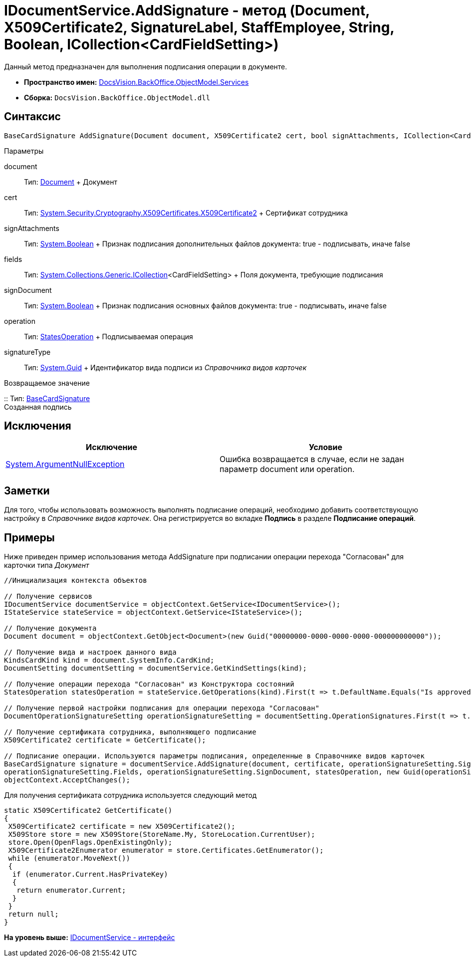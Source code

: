 = IDocumentService.AddSignature - метод (Document, X509Certificate2, SignatureLabel, StaffEmployee, String, Boolean, ICollection<CardFieldSetting>)

Данный метод предназначен для выполнения подписания операции в документе.

* [.keyword]*Пространство имен:* xref:Services_NS.adoc[DocsVision.BackOffice.ObjectModel.Services]
* [.keyword]*Сборка:* [.ph .filepath]`DocsVision.BackOffice.ObjectModel.dll`

== Синтаксис

[source,pre,codeblock,language-csharp]
----
BaseCardSignature AddSignature(Document document, X509Certificate2 cert, bool signAttachments, ICollection<CardFieldSetting> fields, bool signDocument, StatesOperation operation, Guid signatureType)
----

Параметры

document::
  Тип: xref:../Document_CL.adoc[Document]
  +
  Документ
cert::
  Тип: http://msdn.microsoft.com/ru-ru/library/system.security.cryptography.x509certificates.x509certificate2.aspx[System.Security.Cryptography.X509Certificates.X509Certificate2]
  +
  Сертификат сотрудника
signAttachments::
  Тип: http://msdn.microsoft.com/ru-ru/library/system.boolean.aspx[System.Boolean]
  +
  Признак подписания дополнительных файлов документа: true - подписывать, иначе false
fields::
  Тип: https://msdn.microsoft.com/ru-ru/library/92t2ye13.aspx[System.Collections.Generic.ICollection]<CardFieldSetting>
  +
  Поля документа, требующие подписания
signDocument::
  Тип: http://msdn.microsoft.com/ru-ru/library/system.boolean.aspx[System.Boolean]
  +
  Признак подписания основных файлов документа: true - подписывать, иначе false
operation::
  Тип: xref:../StatesOperation_CL.adoc[StatesOperation]
  +
  Подписываемая операция
signatureType::
  Тип: http://msdn.microsoft.com/ru-ru/library/system.guid.aspx[System.Guid]
  +
  Идентификатор вида подписи из [.dfn .term]_Справочника видов карточек_

Возвращаемое значение

::
  Тип: xref:../BaseCardSignature_CL.adoc[BaseCardSignature]
  +
  Созданная подпись

== Исключения

[cols=",",options="header",]
|===
|Исключение |Условие
|http://msdn.microsoft.com/ru-ru/library/system.argumentnullexception.aspx[System.ArgumentNullException] |Ошибка возвращается в случае, если не задан параметр document или operation.
|===

== Заметки

Для того, чтобы использовать возможность выполнять подписание операций, необходимо добавить соответствующую настройку в [.dfn .term]_Справочнике видов карточек_. Она регистрируется во вкладке [.keyword .wintitle]*Подпись* в разделе [.ph .uicontrol]*Подписание операций*.

== Примеры

Ниже приведен пример использования метода [.keyword .apiname]#AddSignature# при подписании операции перехода "Согласован" для карточки типа [.dfn .term]_Документ_

[source,pre,codeblock,language-csharp]
----
//Инициализация контекста объектов

// Получение сервисов
IDocumentService documentService = objectContext.GetService<IDocumentService>();
IStateService stateService = objectContext.GetService<IStateService>();

// Получение документа
Document document = objectContext.GetObject<Document>(new Guid("00000000-0000-0000-0000-000000000000"));

// Получение вида и настроек данного вида
KindsCardKind kind = document.SystemInfo.CardKind;
DocumentSetting documentSetting = documentService.GetKindSettings(kind);

// Получение операции перехода "Согласован" из Конструктора состояний
StatesOperation statesOperation = stateService.GetOperations(kind).First(t => t.DefaultName.Equals("Is approved"));
                    
// Получение первой настройки подписания для операции перехода "Согласован"
DocumentOperationSignatureSetting operationSignatureSetting = documentSetting.OperationSignatures.First(t => t.SignedOperations.Contains(statesOperation));

// Получение сертификата сотрудника, выполняющего подписание       
X509Certificate2 certificate = GetCertificate();

// Подписание операции. Используются параметры подписания, определенные в Справочнике видов карточек
BaseCardSignature signature = documentService.AddSignature(document, certificate, operationSignatureSetting.SignAttachments,
operationSignatureSetting.Fields, operationSignatureSetting.SignDocument, statesOperation, new Guid(operationSignatureSetting.Name));
objectContext.AcceptChanges();
----

Для получения сертификата сотрудника используется следующий метод

[source,pre,codeblock,language-csharp]
----
static X509Certificate2 GetCertificate()
{
 X509Certificate2 certificate = new X509Certificate2();
 X509Store store = new X509Store(StoreName.My, StoreLocation.CurrentUser);
 store.Open(OpenFlags.OpenExistingOnly);
 X509Certificate2Enumerator enumerator = store.Certificates.GetEnumerator();
 while (enumerator.MoveNext())
 {
  if (enumerator.Current.HasPrivateKey)
  {
   return enumerator.Current;
  }
 }
 return null;
}
----

*На уровень выше:* xref:../../../../../api/DocsVision/BackOffice/ObjectModel/Services/IDocumentService_IN.adoc[IDocumentService - интерфейс]
